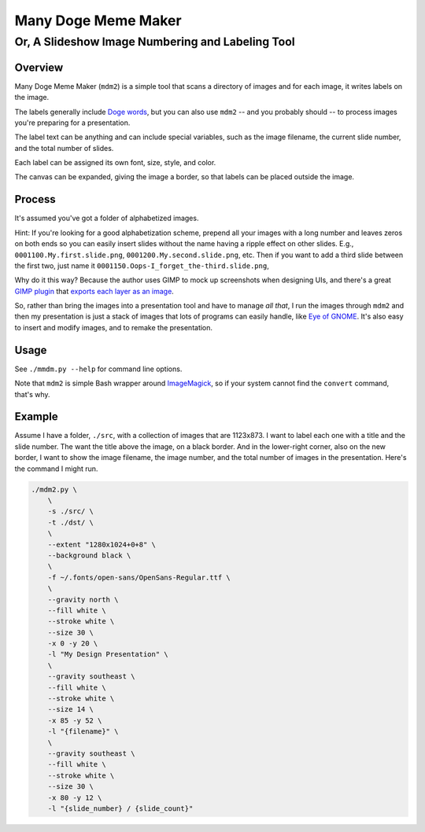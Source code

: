 ####################
Many Doge Meme Maker
####################

Or, A Slideshow Image Numbering and Labeling Tool
=================================================

Overview
--------
 
Many Doge Meme Maker (``mdm2``) is a simple tool
that scans a directory of images and for each
image, it writes labels on the image.

The labels generally include
`Doge words
<https://en.wikipedia.org/wiki/Doge_%28meme%29#Structure>`__,
but you can also use ``mdm2`` -- and you probably should --
to process images you're preparing for a presentation.

The label text can be anything and can include special variables,
such as the image filename, the current slide number, and the
total number of slides.

Each label can be assigned its own font, size, style, and color.

The canvas can be expanded, giving the image a border, so
that labels can be placed outside the image.

Process
-------

It's assumed you've got a folder of alphabetized images.

Hint: If you're looking for a good alphabetization scheme,
prepend all your images with a long number and leaves zeros
on both ends so you can easily insert slides without the 
name having a ripple effect on other slides.
E.g.,
``0001100.My.first.slide.png``,
``0001200.My.second.slide.png``,
etc. Then if you want to add a third slide between the first two,
just name it ``0001150.Oops-I_forget_the-third.slide.png``,

Why do it this way? Because the author uses GIMP to mock up
screenshots when designing UIs, and there's a great
`GIMP plugin
<http://registry.gimp.org/node/28268>`__
that
`exports each layer as an image
<https://github.com/khalim19/gimp-plugin-export-layers>`__.

So, rather than bring the images into a presentation tool and have
to manage *all that*, I run the images through ``mdm2`` and 
then my presentation is just a stack of images that lots of programs
can easily handle, like
`Eye of GNOME
<https://wiki.gnome.org/Apps/EyeOfGnome>`__.
It's also easy to insert and modify images, and to remake the presentation.

Usage
-----

See ``./mmdm.py --help`` for command line options.

Note that ``mdm2`` is simple Bash wrapper around
`ImageMagick
<http://www.imagemagick.org>`__,
so if your system cannot find the ``convert`` command,
that's why.

Example
-------

Assume I have a folder, ``./src``, with a collection of images
that are 1123x873. I want to label each one with a title and
the slide number. The want the title above the image, on a
black border. And in the lower-right corner, also on the new
border, I want to show the image filename, the image number,
and the total number of images in the presentation.
Here's the command I might run.

.. code-block:: bash

    ./mdm2.py \
        \
        -s ./src/ \
        -t ./dst/ \
        \
        --extent "1280x1024+0+8" \
        --background black \
        \
        -f ~/.fonts/open-sans/OpenSans-Regular.ttf \
        \
        --gravity north \
        --fill white \
        --stroke white \
        --size 30 \
        -x 0 -y 20 \
        -l "My Design Presentation" \
        \
        --gravity southeast \
        --fill white \
        --stroke white \
        --size 14 \
        -x 85 -y 52 \
        -l "{filename}" \
        \
        --gravity southeast \
        --fill white \
        --stroke white \
        --size 30 \
        -x 80 -y 12 \
        -l "{slide_number} / {slide_count}"

